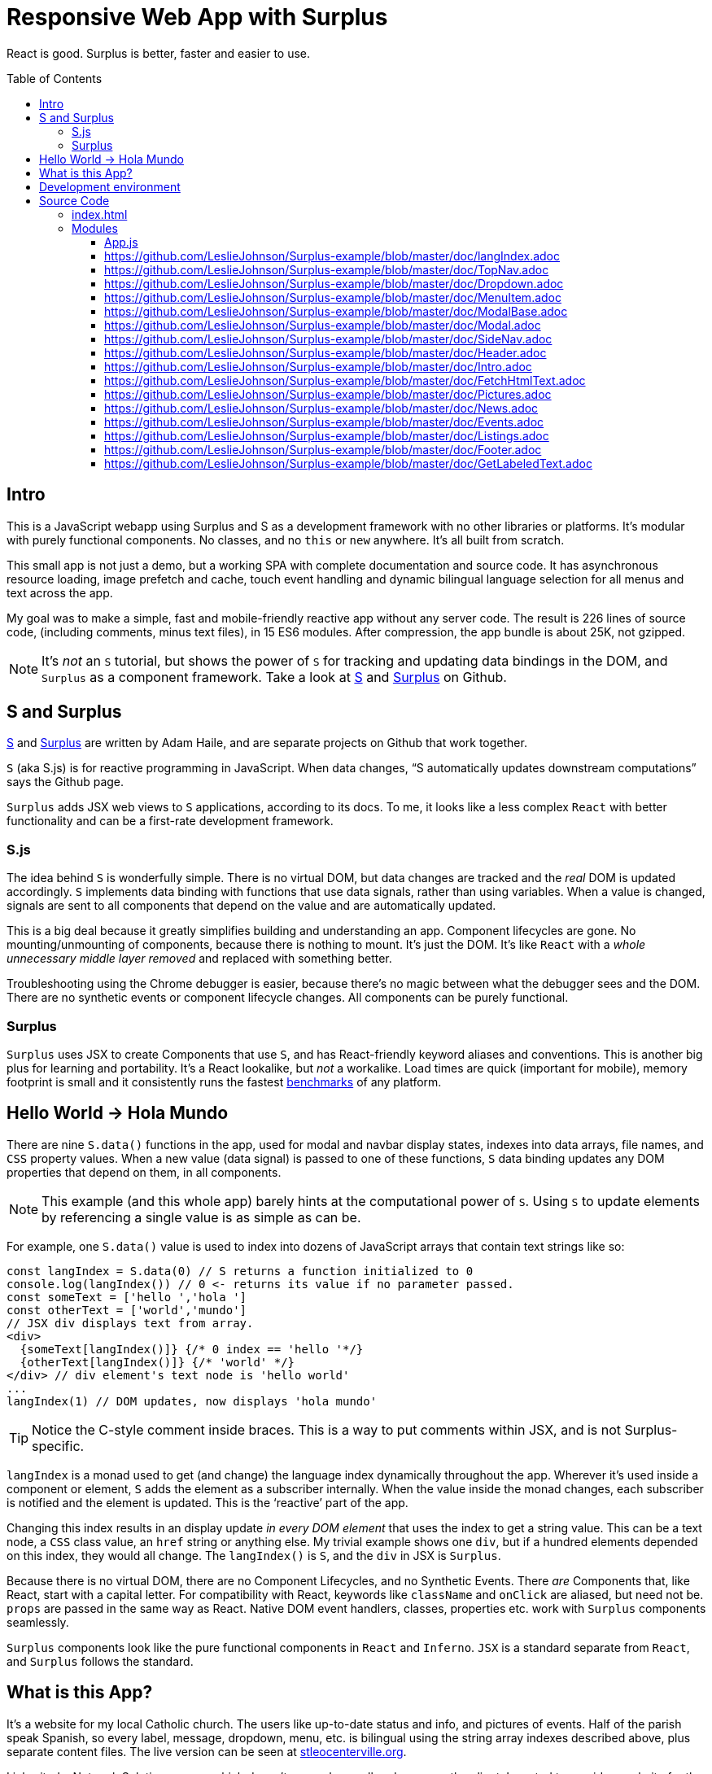 :doctype: book
:source-highlighter: rouge
:icons: font
:docinfo1:
:toc:
:toc-placement!:
ifdef::env-github[]
:tip-caption: :bulb:
:note-caption: :information_source:
:important-caption: :heavy_exclamation_mark:
:caution-caption: :fire:
:warning-caption: :warning:
endif::[]

[[responsive-web-app-with-surplus]]
= Responsive Web App with Surplus

React is good. Surplus is better, faster and easier to use.

toc::[]

[[intro]]
== Intro

This is a JavaScript webapp using Surplus and S as a development
framework with no other libraries or platforms. It’s modular with purely
functional components. No classes, and no `this` or `new` anywhere. It’s
all built from scratch.

This small app is not just a demo, but a working SPA with complete
documentation and source code. It has asynchronous resource loading,
image prefetch and cache, touch event handling and dynamic bilingual
language selection for all menus and text across the app.

My goal was to make a simple, fast and mobile-friendly reactive app
without any server code. The result is 226 lines of source code,
(including comments, minus text files), in 15 ES6 modules. After
compression, the app bundle is about 25K, not gzipped.

NOTE: It’s _not_ an `S` tutorial, but shows the power of `S` for
tracking and updating data bindings in the DOM, and `Surplus` as a
component framework. Take a look at https://github.com/adamhaile/S[S]
and https://github.com/adamhaile/surplus[Surplus] on Github.

[[s-and-surplus]]
== S and Surplus

https://github.com/adamhaile/S[S] and
https://github.com/adamhaile/surplus[Surplus] are written by Adam Haile,
and are separate projects on Github that work together.

`S` (aka S.js) is for reactive programming in JavaScript. When data
changes, “S automatically updates downstream computations” says the
Github page.

`Surplus` adds JSX web views to `S` applications, according to its docs.
To me, it looks like a less complex `React` with better functionality
and can be a first-rate development framework.

[[s.js]]
=== S.js

The idea behind `S` is wonderfully simple. There is no virtual DOM, but
data changes are tracked and the _real_ DOM is updated accordingly. `S`
implements data binding with functions that use data signals, rather
than using variables. When a value is changed, signals are sent to all
components that depend on the value and are automatically updated.

This is a big deal because it greatly simplifies building and
understanding an app. Component lifecycles are gone. No
mounting/unmounting of components, because there is nothing to mount.
It’s just the DOM. It’s like `React` with a _whole unnecessary middle
layer removed_ and replaced with something better.

Troubleshooting using the Chrome debugger is easier, because there’s no
magic between what the debugger sees and the DOM. There are no synthetic
events or component lifecycle changes. All components can be purely
functional.

[[surplus]]
=== Surplus

`Surplus` uses JSX to create Components that use `S`, and has
React-friendly keyword aliases and conventions. This is another big plus
for learning and portability. It’s a React lookalike, but _not_ a
workalike. Load times are quick (important for mobile), memory footprint
is small and it consistently runs the fastest
https://github.com/krausest/js-framework-benchmark[benchmarks] of any
platform.

[[hello-world---hola-mundo]]
== Hello World -> Hola Mundo

There are nine `S.data()` functions in the app, used for modal and
navbar display states, indexes into data arrays, file names, and `CSS`
property values. When a new value (data signal) is passed to one of
these functions, `S` data binding updates any DOM properties that depend
on them, in all components.

NOTE: This example (and this whole app) barely hints at the
computational power of `S`. Using `S` to update elements by referencing
a single value is as simple as can be.

For example, one `S.data()` value is used to index into dozens of
JavaScript arrays that contain text strings like so:

[source,jsx,numbered]

[source,jsx]
----
const langIndex = S.data(0) // S returns a function initialized to 0
console.log(langIndex()) // 0 <- returns its value if no parameter passed.
const someText = ['hello ','hola ']
const otherText = ['world','mundo']
// JSX div displays text from array.
<div>
  {someText[langIndex()]} {/* 0 index == 'hello '*/}
  {otherText[langIndex()]} {/* 'world' */}
</div> // div element's text node is 'hello world'
...
langIndex(1) // DOM updates, now displays 'hola mundo'
----

TIP: Notice the C-style comment inside braces. This is a way to put
comments within JSX, and is not Surplus-specific.

`langIndex` is a monad used to get (and change) the language index
dynamically throughout the app. Wherever it’s used inside a component or
element, `S` adds the element as a subscriber internally. When the value
inside the monad changes, each subscriber is notified and the element is
updated. This is the ‘reactive’ part of the app.

Changing this index results in an display update _in every DOM element_
that uses the index to get a string value. This can be a text node, a
`CSS` class value, an `href` string or anything else. My trivial example
shows one `div`, but if a hundred elements depended on this index, they
would all change. The `langIndex()` is `S`, and the `div` in JSX is
`Surplus`.

Because there is no virtual DOM, there are no Component Lifecycles, and
no Synthetic Events. There _are_ Components that, like React, start with
a capital letter. For compatibility with React, keywords like
`className` and `onClick` are aliased, but need not be. `props` are
passed in the same way as React. Native DOM event handlers, classes,
properties etc. work with `Surplus` components seamlessly.

`Surplus` components look like the pure functional components in `React`
and `Inferno`. `JSX` is a standard separate from `React`, and `Surplus`
follows the standard.

[[what-is-this-app]]
== What is this App?

It’s a website for my local Catholic church. The users like up-to-date
status and info, and pictures of events. Half of the parish speak
Spanish, so every label, message, dropdown, menu, etc. is bilingual
using the string array indexes described above, plus separate content
files. The live version can be seen at
http://stleocenterville.org[stleocenterville.org].

I inherited a Network Solutions server which doesn’t run `node`, so all
code runs on the client. I wanted to provide a website for the parish,
to demonstrate `S` and `Surplus`, and have a public-facing open source
app as an example of my work. It’s a successor to a previous version I
wrote using `AngularJS`, and I started this version’s development using
`React`, then `Inferno`, then `Surplus`.

It has standard dropdown menus, a sidenav bar, header, footer, modals,
event calendar and a picture slideshow. There are 15 Components, each in
a separate ES6 module. Other JavaScript files have text data and there
is a directory in each language for html and text content files. A
`gallery` directory has `jpg` pictures. A `util` directory has some
helper scripts for generating `html` files from templates, and for
building this document from Markdown files in the `doc` directory.

`App.css` was written by me from scratch, except where noted. Much of my
effort went into this, but details are outside of the scope of this
document.

[[development-environment]]
== Development environment

I use standard command line and scripted JavaScript developer tools,
like `git`, `npm`, `webpack` with `babel`, `bash` and others. The
`package.json` and `webpack.config.js` should look familiar to any
modern developer.

Emacs is my IDE. Emacs does everything an IDE does if it’s setup right.

TIP: I use the `web-mode` Emacs package for `html, js, jsx, css` files
along with `aggressive-indent-mode`. They both understand mixed modes
like embedded JSX and CSS in HTML. Add `fly-check`, and you’ll have
automatic indenting and formatting, syntax highlighting and error
checking all on the fly. Check out `emmet-mode` too for shortcut tag
generation in JSX and HTML.

I use Arch Linux on a Lenovo W520. I also have a MacBook Pro, which my
wife says I can use after I pry it from her cold, dead fingers, but she
tests my stuff with it along with her iPhone, iPad, etc. I’ve been using
Linux since before kernel version 1.0 when Linus Torvalds was still a
grad student and `usenet` was the thing. Unix before that.

NOTE: I’m not a Windows developer, and development using `node` command
line tools on Windows is not my specialty. Google and StackOverflow
should help if you prefer Windows for
development.

[[source-code]]
= Source Code

[[index.html]]
== index.html

The root node is appended to the document body in a minimal
`index.html`, which also sources `bundle.js` and `App.css`. Webpack and
babel with plugins and presets create `bundle.js` from all JavaScript in
the app, compressed.

[source,html]
----
<!DOCTYPE html>
<html lang="en">
  <head>
    <meta charset="utf-8">
    <meta name="viewport" content="width=device-width, initial-scale=1">
    <meta name="theme-color" content="#000000">
    <link rel="manifest" href="./manifest.json">
    <link rel="shortcut icon" href="./favicon.ico">
    <link href="./App.css" rel="stylesheet"/>
    <title>St Leo Centerville TX</title>
  </head>
  <body>
    <noscript>
      You need to enable JavaScript to run this app.
    </noscript>
    <script src='./bundle.js'></script>
  </body>
</html>

----

[[modules]]
== Modules

=== https://github.com/LeslieJohnson/Surplus-example/blob/master/doc/App.adoc[App.js]

=== https://github.com/LeslieJohnson/Surplus-example/blob/master/doc/langIndex.adoc

=== https://github.com/LeslieJohnson/Surplus-example/blob/master/doc/TopNav.adoc

=== https://github.com/LeslieJohnson/Surplus-example/blob/master/doc/Dropdown.adoc

=== https://github.com/LeslieJohnson/Surplus-example/blob/master/doc/MenuItem.adoc

=== https://github.com/LeslieJohnson/Surplus-example/blob/master/doc/ModalBase.adoc

=== https://github.com/LeslieJohnson/Surplus-example/blob/master/doc/Modal.adoc

=== https://github.com/LeslieJohnson/Surplus-example/blob/master/doc/SideNav.adoc

=== https://github.com/LeslieJohnson/Surplus-example/blob/master/doc/Header.adoc

=== https://github.com/LeslieJohnson/Surplus-example/blob/master/doc/Intro.adoc

=== https://github.com/LeslieJohnson/Surplus-example/blob/master/doc/FetchHtmlText.adoc

=== https://github.com/LeslieJohnson/Surplus-example/blob/master/doc/Pictures.adoc

=== https://github.com/LeslieJohnson/Surplus-example/blob/master/doc/News.adoc

=== https://github.com/LeslieJohnson/Surplus-example/blob/master/doc/Events.adoc

=== https://github.com/LeslieJohnson/Surplus-example/blob/master/doc/Listings.adoc

=== https://github.com/LeslieJohnson/Surplus-example/blob/master/doc/Footer.adoc

=== https://github.com/LeslieJohnson/Surplus-example/blob/master/doc/GetLabeledText.adoc
